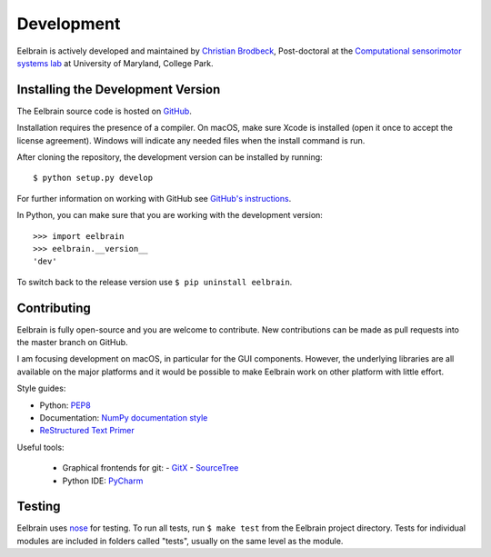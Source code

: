***********
Development
***********

Eelbrain is actively developed and maintained by
`Christian Brodbeck <http://loop.frontiersin.org/people/120185>`_,
Post-doctoral
at the `Computational sensorimotor systems lab
<http://www.isr.umd.edu/Labs/CSSL/simonlab/Home.html>`_
at University of Maryland, College Park.


.. _obtain-source:

Installing the Development Version
----------------------------------

The Eelbrain source code is hosted on
`GitHub <https://github.com/christianbrodbeck/Eelbrain>`_.

Installation requires the presence of a compiler.
On macOS, make sure Xcode is installed (open it once to accept the license
agreement).
Windows will indicate any needed files when the install command is run.

After cloning the repository, the development version can be installed by
running::

	$ python setup.py develop


For further information on working with GitHub see `GitHub's instructions
<https://help.github.com/articles/fork-a-repo/>`_.

In Python, you can make sure that you are working with the development version::

    >>> import eelbrain
    >>> eelbrain.__version__
    'dev'

To switch back to the release version use ``$ pip uninstall eelbrain``.


Contributing
------------

Eelbrain is fully open-source and you are welcome to contribute.
New contributions can be made as pull requests into the master branch on GitHub.

I am focusing development on macOS, in particular for the GUI components.
However, the underlying libraries are all available on the major platforms and
it would be possible to make Eelbrain work on other platform with little effort.


Style guides:

- Python: `PEP8 <https://www.python.org/dev/peps/pep-0008>`_
- Documentation: `NumPy documentation style
  <https://github.com/numpy/numpy/blob/master/doc/HOWTO_DOCUMENT.rst.txt>`_
- `ReStructured Text Primer <http://sphinx-doc.org/rest.html>`_


Useful tools:

 - Graphical frontends for git:
   - `GitX <http://rowanj.github.io/gitx>`_
   - `SourceTree <https://www.sourcetreeapp.com>`_
 - Python IDE: `PyCharm <https://www.jetbrains.com/pycharm>`_


Testing
-------

Eelbrain uses `nose <https://nose.readthedocs.org>`_ for testing. To run all
tests, run ``$ make test`` from the Eelbrain project directory. Tests for
individual modules are included in folders called "tests", usually on the same
level as the module.
